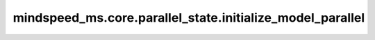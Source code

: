 mindspeed_ms.core.parallel_state.initialize_model_parallel
==========================================================

.. py:function:: mindspeed_ms.core.parallel_state.initialize_model_parallel(tensor_model_parallel_size=1, pipeline_model_parallel_size=1, virtual_pipeline_model_parallel_size=None, pipeline_model_parallel_split_rank=None, context_parallel_size=1, expert_model_parallel_size=1, order="tp-cp-ep-dp-pp", communicator_config_path=None, **kwargs)

    初始化模型数据并行组。

    参数：
        - **tensor_model_parallel_size** (int，可选) - 将单个张量分割到多少个设备（NPU，GPU等设备）上。默认值： ``1`` 。
        - **pipeline_model_parallel_size** (int，可选) - 将Transformer层分割到多少个张量并行设备组（NPU，GPU等设备）中。默认值： ``1`` 。
        - **virtual_pipeline_model_parallel_size** (int，可选) - 每个流水线组将拥有多少个阶段，必要时进行交错。如果为 ``None`` ，则不进行交错。默认值： ``None`` 。
        - **pipeline_model_parallel_split_rank** (int，可选) - 对于具有编码器和解码器的模型，在流水线中切换编码器和解码器的秩（即解码器的第一个秩）（秩，英文为rank，可以简单理解为在分布式训练中设备或者处理单元的编号、顺序之类的标识）。这允许用户独立设置编码器和解码器的流水线并行大小。默认值： ``None`` 。
        - **context_parallel_size** (int，可选) - 将网络输入序列长度分割到多少个张量并行设备组中。计算注意力模块需要完整的序列长度的token，因此上下文并行组中的设备需要相互通信以交换其他序列块的信息。每个设备及其在其他张量并行组中的对应物组成一个上下文并行组。默认值： ``1`` 。
        - **expert_model_parallel_size** (int，可选) - 在MoE模型中，将专家分割到多少个设备上。默认值： ``1`` 。
        - **order** (str，可选) - 每个并行策略遵循的顺序。默认值： ``"tp-cp-ep-dp-pp"`` 。
        - **communicator_config_path** (str，可选) - HCCL通信器配置的yaml文件路径。目前未使用。默认值： ``None`` 。
        - **kwargs** (dict) - 额外的关键字配置参数。

    异常：
        - **RuntimeError** - `mindspore.communication._comm_helper` 没有被初始化。
        - **RuntimeError** - `world_size` 不能被 `tensor_model_parallel_size * pipeline_model_parallel_size * context_parallel_size` 整除。
        - **RuntimeError** - `data_parallel_size` 不能被 `expert_model_parallel_size` 整除。
        - **RuntimeError** - `expert_model_parallel_size > 1` 且 `context_parallel_size > 1`。
        - **RuntimeError** - `virtual_pipeline_model_parallel_size` 不是 ``None`` 且 `pipeline_model_parallel_size < 2`。
        - **RuntimeError** - `order` 是 ``None`` 。
        - **RuntimeError** - `order` 中有重复元素。
        - **RuntimeError** - `ep` 在 `order` 中，`ep-dp` 不在 `order` 中 且 `dp-ep` 也不在 `order` 中。
        - **RuntimeError** - `_GLOBAL_STREAM` 已经被初始化。
